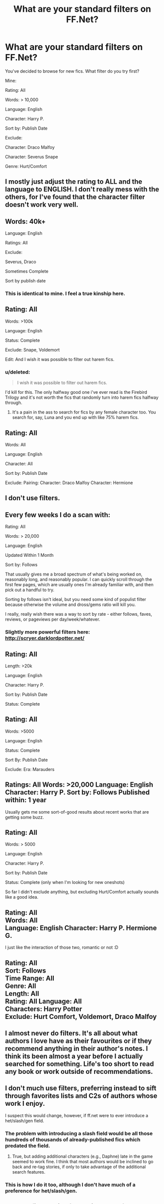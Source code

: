 #+TITLE: What are your standard filters on FF.Net?

* What are your standard filters on FF.Net?
:PROPERTIES:
:Author: Taure
:Score: 12
:DateUnix: 1417953292.0
:DateShort: 2014-Dec-07
:FlairText: Discussion
:END:
You've decided to browse for new fics. What filter do you try first?

Mine:

Rating: All

Words: > 10,000

Language: English

Character: Harry P.

Sort by: Publish Date

Exclude:

Character: Draco Malfoy

Character: Severus Snape

Genre: Hurt/Comfort


** I mostly just adjust the rating to ALL and the language to ENGLISH. I don't really mess with the others, for I've found that the character filter doesn't work very well.
:PROPERTIES:
:Author: Torianism
:Score: 4
:DateUnix: 1417962174.0
:DateShort: 2014-Dec-07
:END:


** Words: 40k+

Language: English

Ratings: All

Exclude:

Severus, Draco

Sometimes Complete

Sort by publish date
:PROPERTIES:
:Author: eve-
:Score: 6
:DateUnix: 1417969839.0
:DateShort: 2014-Dec-07
:END:

*** This is identical to mine. I feel a true kinship here.
:PROPERTIES:
:Author: BobVosh
:Score: 2
:DateUnix: 1418006946.0
:DateShort: 2014-Dec-08
:END:


** Rating: All

Words: >100k

Language: English

Status: Complete

Exclude: Snape, Voldemort

Edit: And I wish it was possible to filter out harem fics.
:PROPERTIES:
:Author: denarii
:Score: 7
:DateUnix: 1417971192.0
:DateShort: 2014-Dec-07
:END:

*** u/deleted:
#+begin_quote
  I wish it was possible to filter out harem fics.
#+end_quote

I'd kill for this. The only halfway good one i've ever read is the Firebird Trilogy and it's not worth the fics that randomly turn into harem fics halfway through.
:PROPERTIES:
:Score: 5
:DateUnix: 1417988931.0
:DateShort: 2014-Dec-08
:END:

**** It's a pain in the ass to search for fics by any female character too. You search for, say, Luna and you end up with like 75% harem fics.
:PROPERTIES:
:Author: denarii
:Score: 7
:DateUnix: 1417989176.0
:DateShort: 2014-Dec-08
:END:


** Rating: All

Words: All

Language: English

Character: All

Sort by: Publish Date

Exclude: Pairing: Character: Draco Malfoy Character: Hermione
:PROPERTIES:
:Score: 6
:DateUnix: 1417958276.0
:DateShort: 2014-Dec-07
:END:


** I don't use filters.
:PROPERTIES:
:Author: aloofcapsule
:Score: 3
:DateUnix: 1417964558.0
:DateShort: 2014-Dec-07
:END:


** Every few weeks I do a scan with:

Rating: All

Words: > 20,000

Language: English

Updated Within 1 Month

Sort by: Follows

That usually gives me a broad spectrum of what's being worked on, reasonably long, and reasonably popular. I can quickly scroll through the first few pages, which are usually ones I'm already familiar with, and then pick out a handful to try.

Sorting by follows isn't ideal, but you need some kind of populist filter because otherwise the volume and dross/gems ratio will kill you.

I really, really wish there was a way to sort by rate - either follows, faves, reviews, or pageviews per day/week/whatever.
:PROPERTIES:
:Author: Lane_Anasazi
:Score: 3
:DateUnix: 1417987293.0
:DateShort: 2014-Dec-08
:END:

*** Slightly more powerful filters here: [[http://scryer.darklordpotter.net/]]
:PROPERTIES:
:Author: Taure
:Score: 3
:DateUnix: 1417990448.0
:DateShort: 2014-Dec-08
:END:


** Rating: All

Length: >20k

Language: English

Character: Harry P.

Sort by: Publish Date

Status: Complete
:PROPERTIES:
:Author: CynicalArtist
:Score: 2
:DateUnix: 1417965368.0
:DateShort: 2014-Dec-07
:END:


** Rating: All

Words: >5000

Language: English

Status: Complete

Sort By: Publish Date

Exclude: Era: Marauders
:PROPERTIES:
:Author: fatuous_scribe
:Score: 2
:DateUnix: 1417966361.0
:DateShort: 2014-Dec-07
:END:


** Ratings: All Words: >20,000 Language: English Character: Harry P. Sort by: Follows Published within: 1 year

Usually gets me some sort-of-good results about recent works that are getting some buzz.
:PROPERTIES:
:Author: HaltCPM
:Score: 2
:DateUnix: 1417968551.0
:DateShort: 2014-Dec-07
:END:


** Rating: All

Words: > 5000

Language: English

Character: Harry P.

Sort by: Publish Date

Status: Complete (only when I'm looking for new oneshots)

So far I didn't exclude anything, but excluding Hurt/Comfort actually sounds like a good idea.
:PROPERTIES:
:Author: aufwlx
:Score: 2
:DateUnix: 1417980246.0
:DateShort: 2014-Dec-07
:END:


** Rating: All\\
Words: All\\
Language: English Character: Harry P. Hermione G.

I just like the interaction of those two, romantic or not :D
:PROPERTIES:
:Author: AnthropAntor
:Score: 2
:DateUnix: 1417982914.0
:DateShort: 2014-Dec-07
:END:


** Rating: All\\
Sort: Follows\\
Time Range: All\\
Genre: All\\
Length: All\\
Rating: All Language: All\\
Characters: Harry Potter\\
Exclude: Hurt Comfort, Voldemort, Draco Malfoy
:PROPERTIES:
:Author: commando678
:Score: 2
:DateUnix: 1417983199.0
:DateShort: 2014-Dec-07
:END:


** I almost never do filters. It's all about what authors I love have as their favourites or if they recommend anything in their author's notes. I think its been almost a year before I actually searched for something. Life's too short to read any book or work outside of recommendations.
:PROPERTIES:
:Score: 2
:DateUnix: 1418012910.0
:DateShort: 2014-Dec-08
:END:


** I don't much use filters, preferring instead to sift through favorites lists and C2s of authors whose work I enjoy.

I suspect this would change, however, if ff.net were to ever introduce a het/slash/gen field.
:PROPERTIES:
:Author: truncation_error
:Score: 1
:DateUnix: 1417972020.0
:DateShort: 2014-Dec-07
:END:

*** The problem with introducing a slash field would be all those hundreds of thousands of already-published fics which predated the field.
:PROPERTIES:
:Author: Taure
:Score: 2
:DateUnix: 1417991095.0
:DateShort: 2014-Dec-08
:END:

**** True, but adding additional characters (e.g., Daphne) late in the game seemed to work fine. I think that most authors would be inclined to go back and re-tag stories, if only to take advantage of the additional search features.
:PROPERTIES:
:Author: truncation_error
:Score: 1
:DateUnix: 1417994805.0
:DateShort: 2014-Dec-08
:END:


*** This is how I do it too, although I don't have much of a preference for het/slash/gen.
:PROPERTIES:
:Author: fsaco
:Score: 1
:DateUnix: 1417991790.0
:DateShort: 2014-Dec-08
:END:


** Mostly I find stories from this sub, or from the favorites of stories I just finished reading. I did use the Communities (C2s) on fanfiction.net for a while. When I did, usually set the rating to all, language English, words > 10,000 and status completed.
:PROPERTIES:
:Author: ryanvdb
:Score: 1
:DateUnix: 1417974223.0
:DateShort: 2014-Dec-07
:END:


** Rating: All

Genre: All

Language: English

Length >40,000

Character: Harry P.

Sort By: Update Date

Exclude:

Character: Draco M.

Character: Ginny W.
:PROPERTIES:
:Author: monkiboy
:Score: 1
:DateUnix: 1417983429.0
:DateShort: 2014-Dec-07
:END:


** Rating: All

Language: English

Length: >10k Words (sometimes more)

Status: Complete (if I've looked through all of them sometimes In Progress)

Character: Harry P.

Exclude Genre: Horror

Exclude Character: OC

(Also sometimes I'm looking for Tom R. Jr., Lord Voldemort, Draco M., Viktor K. or Cedric D. as second Characters)

(Edited for formatting x: )
:PROPERTIES:
:Author: SilentLluvia
:Score: 1
:DateUnix: 1417994977.0
:DateShort: 2014-Dec-08
:END:


** I'm surprised by how many excludes for Severus and Draco there is...considering how many fics make them main characters.
:PROPERTIES:
:Author: BobVosh
:Score: 1
:DateUnix: 1418007078.0
:DateShort: 2014-Dec-08
:END:


** Rating: All

Words: All

Language: English

Sort By: Update Date

Exclude:

Character: OC

Characrer: Ginny Weasley

I wish there was at least one more exclude character slot for Hermione /; you can search with four characters, why not able to exclude four too?
:PROPERTIES:
:Author: CrucioCup
:Score: 1
:DateUnix: 1418008255.0
:DateShort: 2014-Dec-08
:END:


** Rating: All

Words: > 10,000

Language: English

Sort by: Follows

Time Range: Updated within 1 month
:PROPERTIES:
:Author: duckshooter
:Score: 1
:DateUnix: 1418049501.0
:DateShort: 2014-Dec-08
:END:


** Rating: All

Words: > 20,000

Language: English

Character: Harry P.

Character: Fleur D.

Seriously. It's the only thing I read.
:PROPERTIES:
:Author: Sack_Outlet
:Score: 1
:DateUnix: 1418052217.0
:DateShort: 2014-Dec-08
:END:


** Rating: M

Words: >5K

Language: English

Character: Hermione

(Sometimes) Character: Draco or Blaise

(Sometimes) Genre: Romance
:PROPERTIES:
:Author: jack_in_the_box
:Score: 1
:DateUnix: 1417976454.0
:DateShort: 2014-Dec-07
:END:
